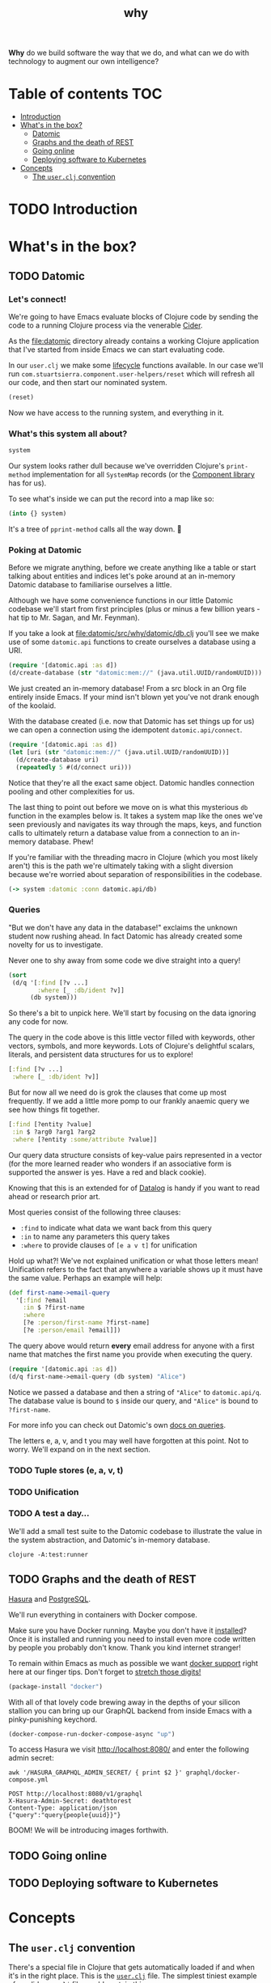 #+TITLE: _why
#+STARTUP: content

*Why* do we build software the way that we do, and what can we do with
technology to augment our own intelligence?

* Table of contents                                                     :TOC:
- [[#introduction][Introduction]]
- [[#whats-in-the-box][What's in the box?]]
  - [[#datomic][Datomic]]
  - [[#graphs-and-the-death-of-rest][Graphs and the death of REST]]
  - [[#going-online][Going online]]
  - [[#deploying-software-to-kubernetes][Deploying software to Kubernetes]]
- [[#concepts][Concepts]]
  - [[#the-userclj-convention][The ~user.clj~ convention]]

* TODO Introduction
* What's in the box?
** TODO Datomic
:PROPERTIES:
:header-args: :dir ./datomic
:END:
*** Let's connect!
We're going to have Emacs evaluate blocks of Clojure code by sending the code to
a running Clojure process via the venerable [[https://github.com/clojure-emacs/cider][Cider]].

As the file:datomic directory already contains a working Clojure application
that I've started from inside Emacs we can start evaluating code.

In our ~user.clj~ we make some [[https://github.com/stuartsierra/component][lifecycle]] functions available. In our case we'll
run ~com.stuartsierra.component.user-helpers/reset~ which will refresh all our
code, and then start our nominated system.

#+BEGIN_SRC clojure
(reset)
#+END_SRC

#+RESULTS:
: :ok

Now we have access to the running system, and everything in it.

*** What's this system all about?
#+BEGIN_SRC clojure
system
#+END_SRC

#+RESULTS:
: #<SystemMap>

Our system looks rather dull because we've overridden Clojure's ~print-method~
implementation for all ~SystemMap~ records (or the [[https://github.com/stuartsierra/component/blob/9f9653d1d95644e3c30beadf8c8811f86758ea23/src/com/stuartsierra/component.cljc#L183-L191][Component library]] has for
us).

To see what's inside we can put the record into a map like so:

#+BEGIN_SRC clojure
(into {} system)
#+END_SRC

#+RESULTS:
: '(:config (:datomic (:uri "datomic:mem://why-not"))  :datomic #<Datomic>)

It's a tree of ~pprint-method~ calls all the way down. 🐢

*** Poking at Datomic
Before we migrate anything, before we create anything like a table or start
talking about entities and indices let's poke around at an in-memory Datomic
database to familiarise ourselves a little.

Although we have some convenience functions in our little Datomic codebase we'll
start from first principles (plus or minus a few billion years - hat tip to Mr.
Sagan, and Mr. Feynman).

If you take a look at file:datomic/src/why/datomic/db.clj you'll see we make use
of some ~datomic.api~ functions to create ourselves a database using a URI.

#+BEGIN_SRC clojure
(require '[datomic.api :as d])
(d/create-database (str "datomic:mem://" (java.util.UUID/randomUUID)))
#+END_SRC

#+RESULTS:
: true

We just created an in-memory database! From a src block in an Org file entirely
inside Emacs. If your mind isn't blown yet you've not drank enough of the
koolaid.

With the database created (i.e. now that Datomic has set things up for us) we
can open a connection using the idempotent ~datomic.api/connect~.

#+BEGIN_SRC clojure :results pp
(require '[datomic.api :as d])
(let [uri (str "datomic:mem://" (java.util.UUID/randomUUID))]
  (d/create-database uri)
  (repeatedly 5 #(d/connect uri)))
#+END_SRC

#+RESULTS:
: (#object[datomic.peer.LocalConnection 0x1563eacc "datomic.peer.LocalConnection@1563eacc"]
:  #object[datomic.peer.LocalConnection 0x1563eacc "datomic.peer.LocalConnection@1563eacc"]
:  #object[datomic.peer.LocalConnection 0x1563eacc "datomic.peer.LocalConnection@1563eacc"]
:  #object[datomic.peer.LocalConnection 0x1563eacc "datomic.peer.LocalConnection@1563eacc"]
:  #object[datomic.peer.LocalConnection 0x1563eacc "datomic.peer.LocalConnection@1563eacc"])
:

Notice that they're all the exact same object. Datomic handles connection
pooling and other complexities for us.

The last thing to point out before we move on is what this mysterious ~db~
function in the examples below is. It takes a system map like the ones we've
seen previously and navigates its way through the maps, keys, and function calls
to ultimately return a database value from a connection to an in-memory
database. Phew!

If you're familiar with the threading macro in Clojure (which you most likely
aren't) this is the path we're ultimately taking with a slight diversion because
we're worried about separation of responsibilities in the codebase.

#+BEGIN_SRC clojure
(-> system :datomic :conn datomic.api/db)
#+END_SRC

*** Queries
"But we don't have any data in the database!" exclaims the unknown student now
rushing ahead. In fact Datomic has already created some novelty for us to
investigate.

Never one to shy away from some code we dive straight into a query!

#+BEGIN_SRC clojure :results pp
(sort
 (d/q '[:find [?v ...]
        :where [_ :db/ident ?v]]
      (db system)))
#+END_SRC

#+RESULTS:
#+begin_example
(:db/add
 :db/cardinality
 :db/cas
 :db/code
 :db/doc
 :db/excise
 :db/fn
 :db/fulltext
 :db/ident
 :db/index
 :db/isComponent
 :db/lang
 :db/noHistory
 :db/retract
 :db/retractEntity
 :db/txInstant
 :db/unique
 :db/valueType
 :db.alter/attribute
 :db.bootstrap/part
 :db.cardinality/many
 :db.cardinality/one
 :db.excise/attrs
 :db.excise/before
 :db.excise/beforeT
 :db.fn/cas
 :db.fn/retractEntity
 :db.install/attribute
 :db.install/function
 :db.install/partition
 :db.install/valueType
 :db.lang/clojure
 :db.lang/java
 :db.part/db
 :db.part/tx
 :db.part/user
 :db.sys/partiallyIndexed
 :db.sys/reId
 :db.type/bigdec
 :db.type/bigint
 :db.type/boolean
 :db.type/bytes
 :db.type/double
 :db.type/float
 :db.type/fn
 :db.type/instant
 :db.type/keyword
 :db.type/long
 :db.type/ref
 :db.type/string
 :db.type/uri
 :db.type/uuid
 :db.unique/identity
 :db.unique/value
 :fressian/tag)

#+end_example

So there's a bit to unpick here. We'll start by focusing on the data ignoring
any code for now.

The query in the code above is this little vector filled with keywords, other
vectors, symbols, and more keywords. Lots of Clojure's delightful scalars,
literals, and persistent data structures for us to explore!

#+BEGIN_SRC clojure
[:find [?v ...]
 :where [_ :db/ident ?v]]
#+END_SRC

But for now all we need do is grok the clauses that come up most frequently. If
we add a little more pomp to our frankly anaemic query we see how things fit
together.

#+BEGIN_SRC clojure
[:find [?entity ?value]
 :in $ ?arg0 ?arg1 ?arg2
 :where [?entity :some/attribute ?value]]
#+END_SRC

Our query data structure consists of key-value pairs represented in a vector
(for the more learned reader who wonders if an associative form is supported the
answer is yes. Have a red and black cookie).

Knowing that this is an extended for of [[https://en.wikipedia.org/wiki/Datalog][Datalog]] is handy if you want to read
ahead or research prior art.

Most queries consist of the following three clauses:

- ~:find~ to indicate what data we want back from this query
- ~:in~ to name any parameters this query takes
- ~:where~ to provide clauses of ~[e a v t]~ for unification

Hold up what?! We've not explained unification or what those letters mean!
Unification refers to the fact that anywhere a variable shows up it must have
the same value. Perhaps an example will help:

#+BEGIN_SRC clojure
(def first-name->email-query
  '[:find ?email
    :in $ ?first-name
    :where
    [?e :person/first-name ?first-name]
    [?e :person/email ?email]])
#+END_SRC

#+RESULTS:
: #'why.datomic.dev/first-name->email-query

The query above would return **every** email address for anyone with a first
name that matches the first name you provide when executing the query.

#+BEGIN_SRC clojure
(require '[datomic.api :as d])
(d/q first-name->email-query (db system) "Alice")
#+END_SRC

Notice we passed a database and then a string of ~"Alice"~ to ~datomic.api/q~.
The database value is bound to ~$~ inside our query, and ~"Alice"~ is bound to
~?first-name~.

For more info you can check out Datomic's own [[https://docs.datomic.com/on-prem/query.html][docs on queries]].

The letters e, a, v, and t you may well have forgotten at this point. Not to
worry. We'll expand on in the next section.

*** TODO Tuple stores (e, a, v, t)
*** TODO Unification
*** TODO A test a day…
We'll add a small test suite to the Datomic codebase to illustrate the value in
the system abstraction, and Datomic's in-memory database.

#+BEGIN_SRC shell :dir datomic :results output verbatim
clojure -A:test:runner
#+END_SRC

#+RESULTS:
:
: Running tests in #{"test"}
:
: Testing why.datomic.db-test
:
: Ran 1 tests containing 2 assertions.
: 0 failures, 0 errors.

** TODO Graphs and the death of REST
[[https://hasura.io/][Hasura]] and [[https://www.postgresql.org/][PostgreSQL]].

We'll run everything in containers with Docker compose.

Make sure you have Docker running. Maybe you don't have it [[https://docs.docker.com/install/][installed]]? Once it is
installed and running you need to install even more code written by people you
probably don't know. Thank you kind internet stranger!

To remain within Emacs as much as possible we want [[https://github.com/Silex/docker.el][docker support]] right here at
our finger tips. Don't forget to [[https://www.youtube.com/watch?v=uPO-zST-7EE][stretch those digits!]]

#+BEGIN_SRC emacs-lisp
(package-install "docker")
#+END_SRC

With all of that lovely code brewing away in the depths of your silicon stallion
you can bring up our GraphQL backend from inside Emacs with a pinky-punishing
keychord.

#+BEGIN_SRC emacs-lisp :dir graphql
(docker-compose-run-docker-compose-async "up")
#+END_SRC

#+RESULTS:
: #<window 247>

To access Hasura we visit http://localhost:8080/ and enter the following admin
secret:

#+BEGIN_SRC shell
awk '/HASURA_GRAPHQL_ADMIN_SECRET/ { print $2 }' graphql/docker-compose.yml
#+END_SRC

#+RESULTS:
: deathtorest

#+BEGIN_SRC restclient
POST http://localhost:8080/v1/graphql
X-Hasura-Admin-Secret: deathtorest
Content-Type: application/json
{"query":"query{people{uuid}}"}
#+END_SRC

#+RESULTS:
#+BEGIN_SRC js
{
  "data": {
    "people": []
  }
}
// POST http://localhost:8080/v1/graphql
// HTTP/1.1 200 OK
// Transfer-Encoding: chunked
// Date: Thu, 02 Apr 2020 00:02:38 GMT
// Server: Warp/3.2.27
// x-request-id: 622981bc-98e3-44df-a9c5-4d9e10f5f836
// Content-Type: application/json; charset=utf-8
// Request duration: 0.005261s
#+END_SRC

BOOM! We will be introducing images forthwith.

** TODO Going online
** TODO Deploying software to Kubernetes
* Concepts
** The ~user.clj~ convention
There's a special file in Clojure that gets automatically loaded if and when
it's in the right place. This is the [[file:datomic/dev/user.clj][~user.clj~]] file. The simplest tiniest
example of a valid ~user.clj~ file would contain this:

#+BEGIN_SRC clojure
(ns user)
#+END_SRC

Inside this file you can add arbitrary code that will be read and evaluated when
you fire up Clojure using ~clojure~. One thing to bear in mind is that this
namespace will always be loaded so if you break something in there you won't be
able to start a REPL, and without a REPL we are once again mere mortals.
